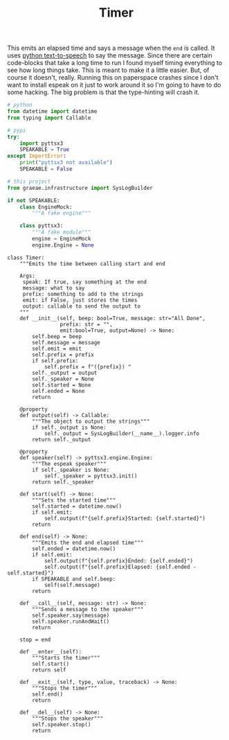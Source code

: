 #+TITLE: Timer

   This emits an elapsed time and says a message when the =end= is called. It uses [[https://pyttsx3.readthedocs.io/en/latest/][python text-to-speech]] to say the message.
   Since there are certain code-blocks that take a long time to run I found myself timing everything to see how long things take. This is meant to make it a little easier. But, of course it doesn't, really. Running this on paperspace crashes since I don't want to install espeak on it just to work around it so I'm going to have to do some hacking. The big problem is that the type-hinting will crash it.
#+BEGIN_SRC python :exports none :tangle timer.py
<<timer-imports>>


<<espeak-hack>>


<<timer>>
#+END_SRC

#+BEGIN_SRC python :noweb-ref timer-imports
# python
from datetime import datetime
from typing import Callable

# pypi
try:
    import pyttsx3
    SPEAKABLE = True
except ImportError:
    print("pyttsx3 not available")
    SPEAKABLE = False

# this project
from graeae.infrastructure import SysLogBuilder
#+END_SRC

#+BEGIN_SRC python :noweb-ref espeak-hack
if not SPEAKABLE:
    class EngineMock:
        """A fake engine"""

    class pyttsx3:
        """A fake module"""
        engine = EngineMock
        engine.Engine = None
#+END_SRC

#+BEGIN_SRC ipython :session dog :results none :noweb-ref timer
class Timer:
    """Emits the time between calling start and end

    Args:
     speak: If true, say something at the end
     message: what to say
     prefix: something to add to the strings
     emit: if False, just stores the times
     output: callable to send the output to
    """
    def __init__(self, beep: bool=True, message: str="All Done",
                 prefix: str = "",
                 emit:bool=True, output=None) -> None:
        self.beep = beep
        self.message = message
        self.emit = emit
        self.prefix = prefix
        if self.prefix:
            self.prefix = f"({prefix}) "
        self._output = output
        self._speaker = None
        self.started = None
        self.ended = None
        return

    @property
    def output(self) -> Callable:
        """The object to output the strings"""
        if self._output is None:
            self._output = SysLogBuilder(__name__).logger.info
        return self._output

    @property
    def speaker(self) -> pyttsx3.engine.Engine:
        """The espeak speaker"""
        if self._speaker is None:
            self._speaker = pyttsx3.init()
        return self._speaker

    def start(self) -> None:
        """Sets the started time"""
        self.started = datetime.now()
        if self.emit:
            self.output(f"{self.prefix}Started: {self.started}")
        return

    def end(self) -> None:
        """Emits the end and elapsed time"""
        self.ended = datetime.now()
        if self.emit:
            self.output(f"{self.prefix}Ended: {self.ended}")
            self.output(f"{self.prefix}Elapsed: {self.ended - self.started}")
        if SPEAKABLE and self.beep:
            self(self.message)
        return
    
    def __call__(self, message: str) -> None:
        """Sends a message to the speaker"""
        self.speaker.say(message)
        self.speaker.runAndWait()
        return

    stop = end

    def __enter__(self):
        """Starts the timer"""
        self.start()
        return self

    def __exit__(self, type, value, traceback) -> None:
        """Stops the timer"""
        self.end()
        return

    def __del__(self) -> None:
        """Stops the speaker"""
        self.speaker.stop()
        return
#+END_SRC

